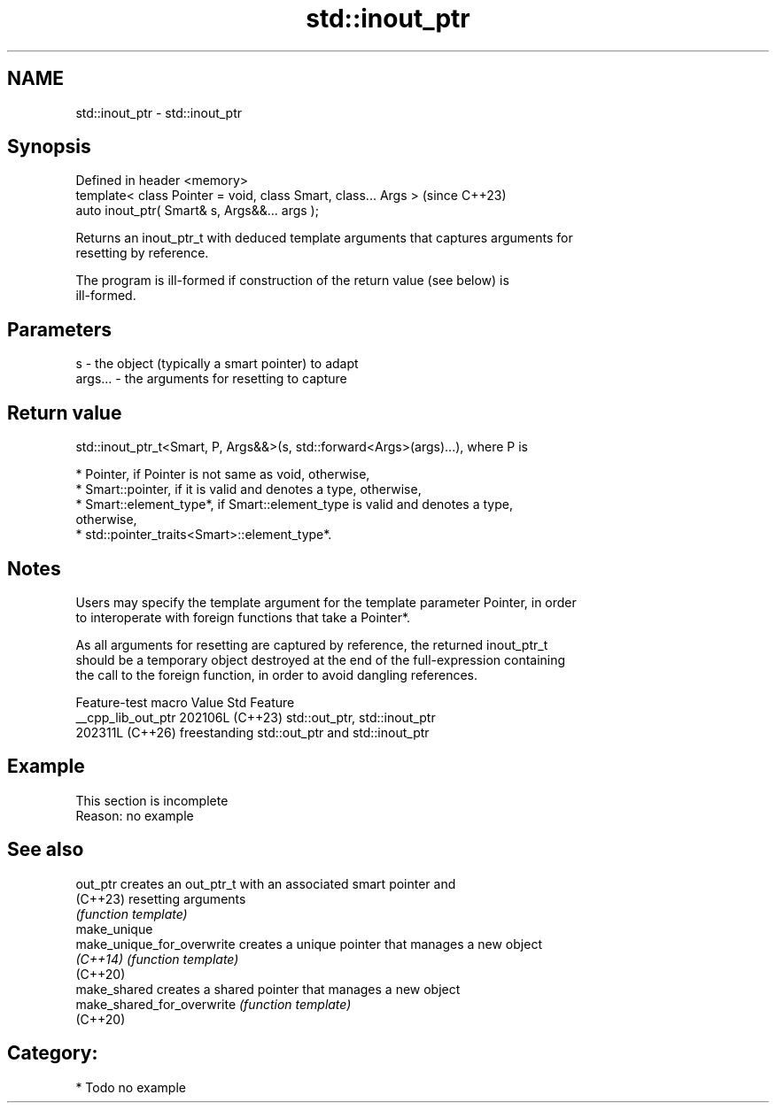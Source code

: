 .TH std::inout_ptr 3 "2024.06.10" "http://cppreference.com" "C++ Standard Libary"
.SH NAME
std::inout_ptr \- std::inout_ptr

.SH Synopsis
   Defined in header <memory>
   template< class Pointer = void, class Smart, class... Args >  (since C++23)
   auto inout_ptr( Smart& s, Args&&... args );

   Returns an inout_ptr_t with deduced template arguments that captures arguments for
   resetting by reference.

   The program is ill-formed if construction of the return value (see below) is
   ill-formed.

.SH Parameters

   s       - the object (typically a smart pointer) to adapt
   args... - the arguments for resetting to capture

.SH Return value

   std::inout_ptr_t<Smart, P, Args&&>(s, std::forward<Args>(args)...), where P is

     * Pointer, if Pointer is not same as void, otherwise,
     * Smart::pointer, if it is valid and denotes a type, otherwise,
     * Smart::element_type*, if Smart::element_type is valid and denotes a type,
       otherwise,
     * std::pointer_traits<Smart>::element_type*.

.SH Notes

   Users may specify the template argument for the template parameter Pointer, in order
   to interoperate with foreign functions that take a Pointer*.

   As all arguments for resetting are captured by reference, the returned inout_ptr_t
   should be a temporary object destroyed at the end of the full-expression containing
   the call to the foreign function, in order to avoid dangling references.

   Feature-test macro  Value    Std                     Feature
   __cpp_lib_out_ptr  202106L (C++23) std::out_ptr, std::inout_ptr
                      202311L (C++26) freestanding std::out_ptr and std::inout_ptr

.SH Example

    This section is incomplete
    Reason: no example

.SH See also

   out_ptr                   creates an out_ptr_t with an associated smart pointer and
   (C++23)                   resetting arguments
                             \fI(function template)\fP
   make_unique
   make_unique_for_overwrite creates a unique pointer that manages a new object
   \fI(C++14)\fP                   \fI(function template)\fP
   (C++20)
   make_shared               creates a shared pointer that manages a new object
   make_shared_for_overwrite \fI(function template)\fP
   (C++20)

.SH Category:
     * Todo no example
